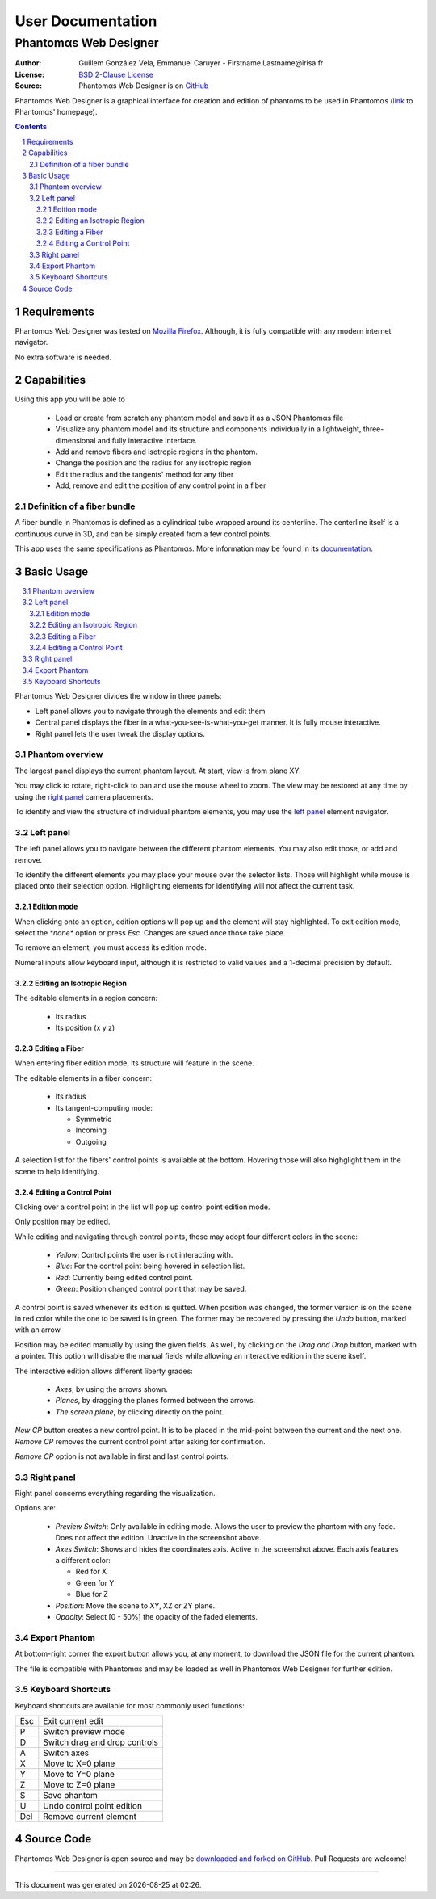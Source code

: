 .. -*- coding: utf-8 -*-
.. raw:: html

  <link rel="icon" href="../../icons/favicon.ico">


===========================================
User Documentation
===========================================
------------------------------------------
Phantom |alpha| s Web Designer
------------------------------------------

:Author: Guillem González Vela, Emmanuel Caruyer - Firstname.Lastname\@irisa.fr
:License: `BSD 2-Clause License`_
:Source: Phantom |alpha| s Web Designer is on GitHub_

.. _BSD 2-Clause License: ../../LICENSE
.. _GitHub: https://github.com/ecaruyer/phantomas-web

Phantom |alpha| s Web Designer is a graphical interface for creation and
edition of phantoms
to be used in Phantom |alpha| s (`link`_ to Phantom |alpha| s' homepage).

.. _link: http://www.emmanuelcaruyer.com/phantomas.php

.. contents::
.. section-numbering::


Requirements
=====================
Phantom |alpha| s Web Designer was tested on
`Mozilla Firefox`_. Although, it is fully compatible
with any modern internet navigator.

No extra software is needed.

.. _Mozilla Firefox: http://www.firefox.com


Capabilities
=====================
Using this app you will be able to

  - Load or create from scratch any phantom model and save it as a
    JSON Phantom |alpha| s file
  - Visualize any phantom model and its structure and components individually
    in a lightweight, three-dimensional and fully interactive interface.
  - Add and remove fibers and isotropic regions in the phantom.
  - Change the position and the radius for any isotropic region
  - Edit the radius and the tangents' method for any fiber

  - Add, remove and edit the position of any control point in a fiber

Definition of a fiber bundle
-----------------------------

A fiber bundle in Phantom |alpha| s is defined as a cylindrical tube wrapped around
its centerline. The centerline itself is a continuous curve in
3D, and can be simply created from a few control points.

This app uses the same specifications as Phantom |alpha| s. More information
may be found in its documentation_.

.. _documentation: http://www.emmanuelcaruyer.com/phantomas/fiber_bundle.html


Basic Usage
=====================
.. contents:: :local:

Phantom |alpha| s Web Designer divides the window in three panels:

- Left panel allows you to navigate through the elements and edit them
- Central panel displays the fiber in a what-you-see-is-what-you-get manner.
  It is fully mouse interactive.

- Right panel lets the user tweak the display options.

.. image:: img/capture.png
    :width: 60%
    :align: center

Phantom overview
-----------------------
The largest panel displays the current phantom layout. At start, view is from
plane XY.

You may click to rotate, right-click to pan and use the mouse wheel to zoom.
The view may be restored at any time by using the `right panel`_
camera placements.

To identify and view the structure of individual phantom elements, you may use
the `left panel`_ element navigator.

Left panel
-----------------------
The left panel allows you to navigate between the different phantom elements.
You may also edit those, or add and remove.

To identify the different elements you may place your mouse over the selector
lists. Those will highlight while mouse is placed onto their selection option.
Highlighting elements for identifying will not affect the current task.

Edition mode
`````````````
When clicking onto an option, edition options will pop up and the element will
stay highlighted. To exit edition mode, select the *\*none\** option or press
*Esc*. Changes are saved once those take place.

To remove an element, you must access its edition mode.

Numeral inputs allow keyboard input, although it is restricted to valid values
and a 1-decimal precision by default.

Editing an Isotropic Region
```````````````````````````````````````
.. image:: img/regionedit.png
    :align: center

The editable elements in a region concern:

  - Its radius

  - Its position (x y z)

Editing a Fiber
```````````````````````````````````````
.. image:: img/fiberedit.png
    :align: center

When entering fiber edition mode, its structure will feature in the scene.

The editable elements in a fiber concern:

  - Its radius

  - Its tangent-computing mode:

    + Symmetric
    + Incoming

    + Outgoing

A selection list for the fibers' control points is available
at the bottom.
Hovering those will also highglight them in the scene to help identifying.

Editing a Control Point
```````````````````````````````````````
Clicking over a control point in the list will pop up control
point edition mode.

.. image:: img/cpedit.png
    :align: center

Only position may be edited.

While editing and navigating through control points, those may adopt four
different colors in the scene:

  - *Yellow*: Control points the user is not interacting with.
  - *Blue*: For the control point being hovered in selection list.
  - *Red*: Currently being edited control point.

  - *Green*: Position changed control point that may be saved.

A control point is saved whenever its edition is quitted. When position was
changed, the former version is on the scene in red color while the one to
be saved is in green. The former may be recovered by pressing the *Undo* button,
marked with an arrow.

Position may be edited manually by using the given fields. As well, by clicking
on the *Drag and Drop* button, marked with a pointer. This option will disable
the manual fields while allowing an interactive edition in the scene itself.

.. image:: img/draganddrop.png
    :align: center

The interactive edition allows different liberty grades:

  - *Axes*, by using the arrows shown.
  - *Planes*, by dragging the planes formed between the arrows.

  - *The screen plane*, by clicking directly on the point.

*New CP* button creates a new control point. It is to be
placed in the mid-point between the current and the next one. *Remove CP*
removes the current control point after asking for confirmation.

*Remove CP* option is not available in first and last control points.

Right panel
-----------------------
Right panel concerns everything regarding the visualization.

.. image:: img/rightpanel.png
    :align: center

Options are:

  - *Preview Switch*: Only available in editing mode.
    Allows the user to preview the phantom with any fade. Does not affect
    the edition. Unactive in the screenshot above.
  - *Axes Switch*: Shows and hides the coordinates axis. Active
    in the screenshot above. Each axis features a different color:

    + Red for X
    + Green for Y
    + Blue for Z

  - *Position*: Move the scene to XY, XZ or ZY plane.

  - *Opacity*: Select [0 - 50%] the opacity of the faded elements.

Export Phantom
-----------------------
At bottom-right corner the export button allows you, at any moment, to download
the JSON file for the current phantom.

The file is compatible with Phantom |alpha| s and may be loaded as well in Phantom |alpha| s
Web Designer for further edition.

Keyboard Shortcuts
-----------------------
Keyboard shortcuts are available for most commonly used functions:

====  =============================================
Esc    Exit current edit
----  ---------------------------------------------
P      Switch preview mode
----  ---------------------------------------------
D      Switch drag and drop controls
----  ---------------------------------------------
A      Switch axes
----  ---------------------------------------------
X      Move to X=0 plane
----  ---------------------------------------------
Y      Move to Y=0 plane
----  ---------------------------------------------
Z      Move to Z=0 plane
----  ---------------------------------------------
S      Save phantom
----  ---------------------------------------------
U      Undo control point edition
----  ---------------------------------------------
Del    Remove current element
====  =============================================

Source Code
============================
Phantom |alpha| s Web Designer is open source and may be
`downloaded and forked on GitHub`_. Pull Requests are welcome!

.. _downloaded and forked on GitHub: https://github.com/ecaruyer/phantomas-web


.. raw:: html

  <center><br><br><br>

-----------------------------------------

This document was generated on |date| at |time|.



.. |alpha| unicode:: U+03B1 .. alpha
  :trim:

.. |date| date::
.. |time| date:: %H:%M
